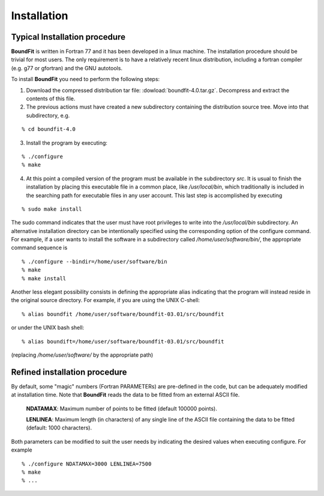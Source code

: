 Installation
============

Typical Installation procedure
-------------------------------

**BoundFit** is written in Fortran 77 and it has been developed in a linux machine. The installation procedure should be trivial for most users. The only requirement is to have a relatively recent linux distribution, including a fortran compiler (e.g. g77 or gfortran) and the GNU autotools.

To install **BoundFit** you need to perform the following steps:

1. Download the compressed distribution tar file: :dowload:`boundfit-4.0.tar.gz`. Decompress and extract the contents of this file.
2. The previous actions must have created a new subdirectory containing the distribution source tree. Move into that subdirectory, e.g.

::

    % cd boundfit-4.0
    
3. Install the program by executing:

::

    % ./configure
    % make

4. At this point a compiled version of the program must be available in the subdirectory `src`. It is usual to finish the installation by placing this executable file in a common place, like `/usr/local/bin`, which traditionally is included in the searching path for executable files in any user account. This last step is accomplished by executing

::

    % sudo make install

The sudo command indicates that the user must have root privileges to write into the `/usr/local/bin` subdirectory. An alternative installation directory can be intentionally specified using the corresponding option of the configure command. For example, if a user wants to install the software in a subdirectory called `/home/user/software/bin/`, the appropriate command sequence is

::

    % ./configure --bindir=/home/user/software/bin
    % make
    % make install

Another less elegant possibility consists in defining the appropriate alias indicating that the program will instead reside in the original source directory. For example, if you are using the UNIX C-shell:

::

    % alias boundfit /home/user/software/boundfit-03.01/src/boundfit
    
or under the UNIX bash shell:

::

    % alias boundift=/home/user/software/boundfit-03.01/src/boundfit
    
(replacing `/home/user/software/` by the appropriate path)

Refined installation procedure
-------------------------------

By default, some "magic" numbers (Fortran PARAMETERs) are pre-defined in the code, but can be adequately modified at installation time. Note that **BoundFit** reads the data to be fitted from an external ASCII file.

    **NDATAMAX**: Maximum number of points to be fitted (default 100000 points).
    
    **LENLINEA**: Maximum length (in characters) of any single line of the ASCII file containing the data to be fitted (default: 1000 characters).

Both parameters can be modified to suit the user needs by indicating the desired values when executing configure. For example

::

    % ./configure NDATAMAX=3000 LENLINEA=7500
    % make
    % ...



